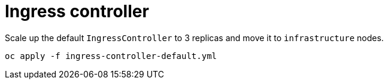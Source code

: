 = Ingress controller

Scale up the default `IngressController` to 3 replicas and move it to `+infrastructure+` nodes.

[source,bash]
----
oc apply -f ingress-controller-default.yml
----
